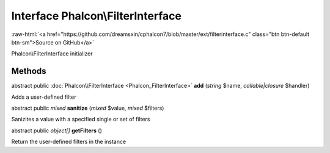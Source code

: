 Interface **Phalcon\\FilterInterface**
======================================

.. role:: raw-html(raw)
   :format: html

:raw-html:`<a href="https://github.com/dreamsxin/cphalcon7/blob/master/ext/filterinterface.c" class="btn btn-default btn-sm">Source on GitHub</a>`

Phalcon\\FilterInterface initializer


Methods
-------

abstract public :doc:`Phalcon\\FilterInterface <Phalcon_FilterInterface>`  **add** (*string* $name, *callable|closure* $handler)

Adds a user-defined filter



abstract public *mixed*  **sanitize** (*mixed* $value, *mixed* $filters)

Sanizites a value with a specified single or set of filters



abstract public *object[]*  **getFilters** ()

Return the user-defined filters in the instance



